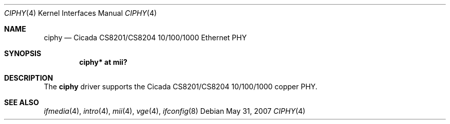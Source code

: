 .\"	$OpenBSD: ciphy.4,v 1.4 2007/05/31 19:19:49 jmc Exp $
.\"
.\" Copyright (c) 2004 Peter Valchev <pvalchev@openbsd.org>
.\"
.\" Permission to use, copy, modify, and distribute this software for any
.\" purpose with or without fee is hereby granted, provided that the above
.\" copyright notice and this permission notice appear in all copies.
.\"
.\" THE SOFTWARE IS PROVIDED "AS IS" AND THE AUTHOR DISCLAIMS ALL WARRANTIES
.\" WITH REGARD TO THIS SOFTWARE INCLUDING ALL IMPLIED WARRANTIES OF
.\" MERCHANTABILITY AND FITNESS. IN NO EVENT SHALL THE AUTHOR BE LIABLE FOR
.\" ANY SPECIAL, DIRECT, INDIRECT, OR CONSEQUENTIAL DAMAGES OR ANY DAMAGES
.\" WHATSOEVER RESULTING FROM LOSS OF USE, DATA OR PROFITS, WHETHER IN AN
.\" ACTION OF CONTRACT, NEGLIGENCE OR OTHER TORTIOUS ACTION, ARISING OUT OF
.\" OR IN CONNECTION WITH THE USE OR PERFORMANCE OF THIS SOFTWARE.
.\"
.Dd $Mdocdate: May 31 2007 $
.Dt CIPHY 4
.Os
.Sh NAME
.Nm ciphy
.Nd Cicada CS8201/CS8204 10/100/1000 Ethernet PHY
.Sh SYNOPSIS
.Cd "ciphy* at mii?"
.Sh DESCRIPTION
The
.Nm
driver supports the Cicada CS8201/CS8204 10/100/1000 copper PHY.
.Sh SEE ALSO
.Xr ifmedia 4 ,
.Xr intro 4 ,
.Xr mii 4 ,
.Xr vge 4 ,
.Xr ifconfig 8
